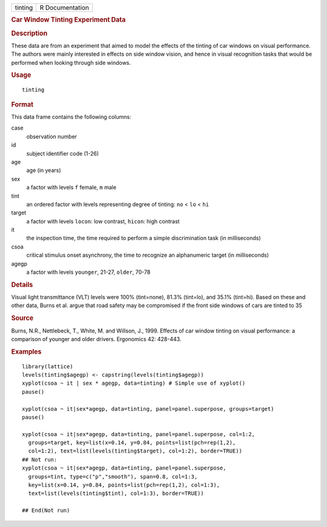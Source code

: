 .. container::

   .. container::

      ======= ===============
      tinting R Documentation
      ======= ===============

      .. rubric:: Car Window Tinting Experiment Data
         :name: car-window-tinting-experiment-data

      .. rubric:: Description
         :name: description

      These data are from an experiment that aimed to model the effects
      of the tinting of car windows on visual performance. The authors
      were mainly interested in effects on side window vision, and hence
      in visual recognition tasks that would be performed when looking
      through side windows.

      .. rubric:: Usage
         :name: usage

      ::

         tinting

      .. rubric:: Format
         :name: format

      This data frame contains the following columns:

      case
         observation number

      id
         subject identifier code (1-26)

      age
         age (in years)

      sex
         a factor with levels ``f`` female, ``m`` male

      tint
         an ordered factor with levels representing degree of tinting:
         ``no`` < ``lo`` < ``hi``

      target
         a factor with levels ``locon``: low contrast, ``hicon``: high
         contrast

      it
         the inspection time, the time required to perform a simple
         discrimination task (in milliseconds)

      csoa
         critical stimulus onset asynchrony, the time to recognize an
         alphanumeric target (in milliseconds)

      agegp
         a factor with levels ``younger``, 21-27, ``older``, 70-78

      .. rubric:: Details
         :name: details

      Visual light transmittance (VLT) levels were 100% (tint=none),
      81.3% (tint=lo), and 35.1% (tint=hi). Based on these and other
      data, Burns et al. argue that road safety may be compromised if
      the front side windows of cars are tinted to 35

      .. rubric:: Source
         :name: source

      Burns, N.R., Nettlebeck, T., White, M. and Willson, J., 1999.
      Effects of car window tinting on visual performance: a comparison
      of younger and older drivers. Ergonomics 42: 428-443.

      .. rubric:: Examples
         :name: examples

      ::

         library(lattice)
         levels(tinting$agegp) <- capstring(levels(tinting$agegp))
         xyplot(csoa ~ it | sex * agegp, data=tinting) # Simple use of xyplot()
         pause()

         xyplot(csoa ~ it|sex*agegp, data=tinting, panel=panel.superpose, groups=target)
         pause()

         xyplot(csoa ~ it|sex*agegp, data=tinting, panel=panel.superpose, col=1:2,
           groups=target, key=list(x=0.14, y=0.84, points=list(pch=rep(1,2),
           col=1:2), text=list(levels(tinting$target), col=1:2), border=TRUE))
         ## Not run: 
         xyplot(csoa ~ it|sex*agegp, data=tinting, panel=panel.superpose,
           groups=tint, type=c("p","smooth"), span=0.8, col=1:3,
           key=list(x=0.14, y=0.84, points=list(pch=rep(1,2), col=1:3),
           text=list(levels(tinting$tint), col=1:3), border=TRUE))
           
         ## End(Not run)
